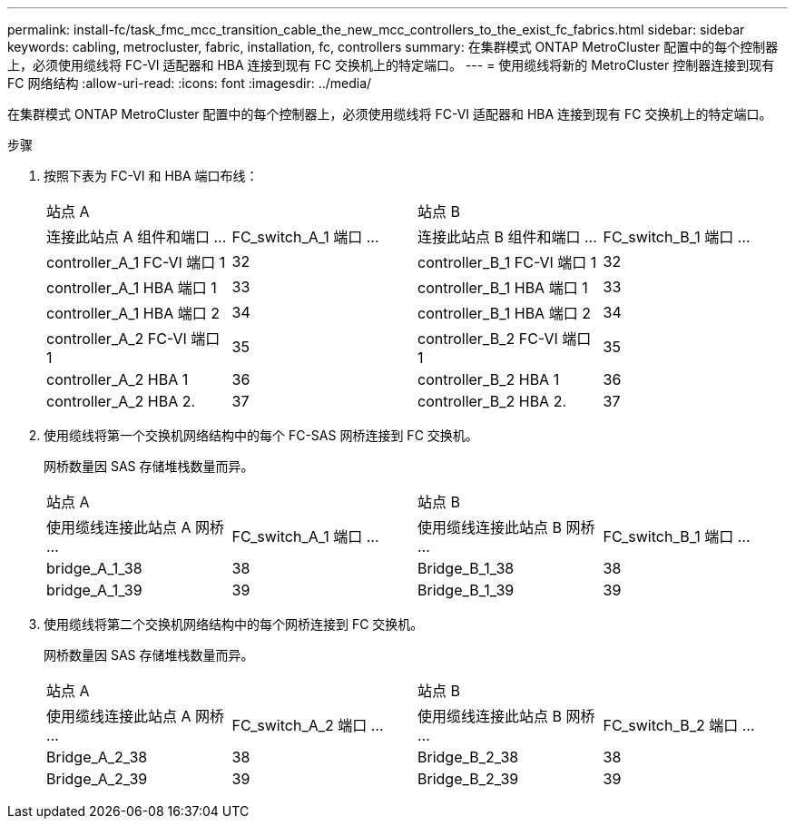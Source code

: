 ---
permalink: install-fc/task_fmc_mcc_transition_cable_the_new_mcc_controllers_to_the_exist_fc_fabrics.html 
sidebar: sidebar 
keywords: cabling, metrocluster, fabric, installation, fc, controllers 
summary: 在集群模式 ONTAP MetroCluster 配置中的每个控制器上，必须使用缆线将 FC-VI 适配器和 HBA 连接到现有 FC 交换机上的特定端口。 
---
= 使用缆线将新的 MetroCluster 控制器连接到现有 FC 网络结构
:allow-uri-read: 
:icons: font
:imagesdir: ../media/


[role="lead"]
在集群模式 ONTAP MetroCluster 配置中的每个控制器上，必须使用缆线将 FC-VI 适配器和 HBA 连接到现有 FC 交换机上的特定端口。

.步骤
. 按照下表为 FC-VI 和 HBA 端口布线：
+
|===


2+| 站点 A 2+| 站点 B 


| 连接此站点 A 组件和端口 ... | FC_switch_A_1 端口 ... | 连接此站点 B 组件和端口 ... | FC_switch_B_1 端口 ... 


 a| 
controller_A_1 FC-VI 端口 1
 a| 
32
 a| 
controller_B_1 FC-VI 端口 1
 a| 
32



 a| 
controller_A_1 HBA 端口 1
 a| 
33
 a| 
controller_B_1 HBA 端口 1
 a| 
33



 a| 
controller_A_1 HBA 端口 2
 a| 
34
 a| 
controller_B_1 HBA 端口 2
 a| 
34



 a| 
controller_A_2 FC-VI 端口 1
 a| 
35
 a| 
controller_B_2 FC-VI 端口 1
 a| 
35



 a| 
controller_A_2 HBA 1
 a| 
36
 a| 
controller_B_2 HBA 1
 a| 
36



 a| 
controller_A_2 HBA 2.
 a| 
37
 a| 
controller_B_2 HBA 2.
 a| 
37

|===
. 使用缆线将第一个交换机网络结构中的每个 FC-SAS 网桥连接到 FC 交换机。
+
网桥数量因 SAS 存储堆栈数量而异。

+
|===


2+| 站点 A 2+| 站点 B 


| 使用缆线连接此站点 A 网桥 ... | FC_switch_A_1 端口 ... | 使用缆线连接此站点 B 网桥 ... | FC_switch_B_1 端口 ... 


 a| 
bridge_A_1_38
 a| 
38
 a| 
Bridge_B_1_38
 a| 
38



 a| 
bridge_A_1_39
 a| 
39
 a| 
Bridge_B_1_39
 a| 
39

|===
. 使用缆线将第二个交换机网络结构中的每个网桥连接到 FC 交换机。
+
网桥数量因 SAS 存储堆栈数量而异。

+
|===


2+| 站点 A 2+| 站点 B 


| 使用缆线连接此站点 A 网桥 ... | FC_switch_A_2 端口 ... | 使用缆线连接此站点 B 网桥 ... | FC_switch_B_2 端口 ... 


 a| 
Bridge_A_2_38
 a| 
38
 a| 
Bridge_B_2_38
 a| 
38



 a| 
Bridge_A_2_39
 a| 
39
 a| 
Bridge_B_2_39
 a| 
39

|===

